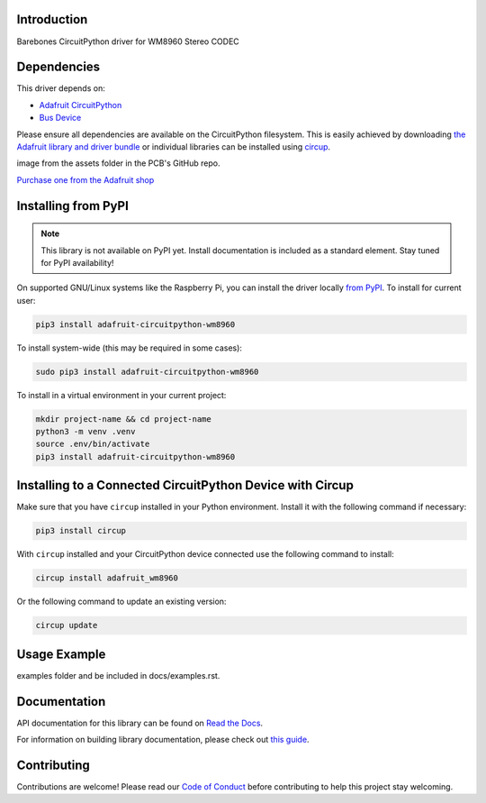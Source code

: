 Introduction
============


.. image:: https://readthedocs.org/projects/adafruit-circuitpython-wm8960/badge/?version=latest
    :target: https://docs.circuitpython.org/projects/wm8960/en/latest/
    :alt: Documentation Status


.. image:: https://raw.githubusercontent.com/adafruit/Adafruit_CircuitPython_Bundle/main/badges/adafruit_discord.svg
    :target: https://adafru.it/discord
    :alt: Discord


.. image:: https://github.com/adafruit/Adafruit_CircuitPython_WM8960/workflows/Build%20CI/badge.svg
    :target: https://github.com/adafruit/Adafruit_CircuitPython_WM8960/actions
    :alt: Build Status


.. image:: https://img.shields.io/badge/code%20style-black-000000.svg
    :target: https://github.com/psf/black
    :alt: Code Style: Black

Barebones CircuitPython driver for WM8960 Stereo CODEC


Dependencies
=============
This driver depends on:

* `Adafruit CircuitPython <https://github.com/adafruit/circuitpython>`_
* `Bus Device <https://github.com/adafruit/Adafruit_CircuitPython_BusDevice>`_

Please ensure all dependencies are available on the CircuitPython filesystem.
This is easily achieved by downloading
`the Adafruit library and driver bundle <https://circuitpython.org/libraries>`_
or individual libraries can be installed using
`circup <https://github.com/adafruit/circup>`_.



.. todo:: Describe the Adafruit product this library works with. For PCBs, you can also add the
image from the assets folder in the PCB's GitHub repo.

`Purchase one from the Adafruit shop <http://www.adafruit.com/products/>`_

Installing from PyPI
=====================
.. note:: This library is not available on PyPI yet. Install documentation is included
   as a standard element. Stay tuned for PyPI availability!

.. todo:: Remove the above note if PyPI version is/will be available at time of release.

On supported GNU/Linux systems like the Raspberry Pi, you can install the driver locally `from
PyPI <https://pypi.org/project/adafruit-circuitpython-wm8960/>`_.
To install for current user:

.. code-block:: shell

    pip3 install adafruit-circuitpython-wm8960

To install system-wide (this may be required in some cases):

.. code-block:: shell

    sudo pip3 install adafruit-circuitpython-wm8960

To install in a virtual environment in your current project:

.. code-block:: shell

    mkdir project-name && cd project-name
    python3 -m venv .venv
    source .env/bin/activate
    pip3 install adafruit-circuitpython-wm8960

Installing to a Connected CircuitPython Device with Circup
==========================================================

Make sure that you have ``circup`` installed in your Python environment.
Install it with the following command if necessary:

.. code-block:: shell

    pip3 install circup

With ``circup`` installed and your CircuitPython device connected use the
following command to install:

.. code-block:: shell

    circup install adafruit_wm8960

Or the following command to update an existing version:

.. code-block:: shell

    circup update

Usage Example
=============

.. todo:: Add a quick, simple example. It and other examples should live in the
examples folder and be included in docs/examples.rst.

Documentation
=============
API documentation for this library can be found on `Read the Docs <https://docs.circuitpython.org/projects/wm8960/en/latest/>`_.

For information on building library documentation, please check out
`this guide <https://learn.adafruit.com/creating-and-sharing-a-circuitpython-library/sharing-our-docs-on-readthedocs#sphinx-5-1>`_.

Contributing
============

Contributions are welcome! Please read our `Code of Conduct
<https://github.com/adafruit/Adafruit_CircuitPython_WM8960/blob/HEAD/CODE_OF_CONDUCT.md>`_
before contributing to help this project stay welcoming.
